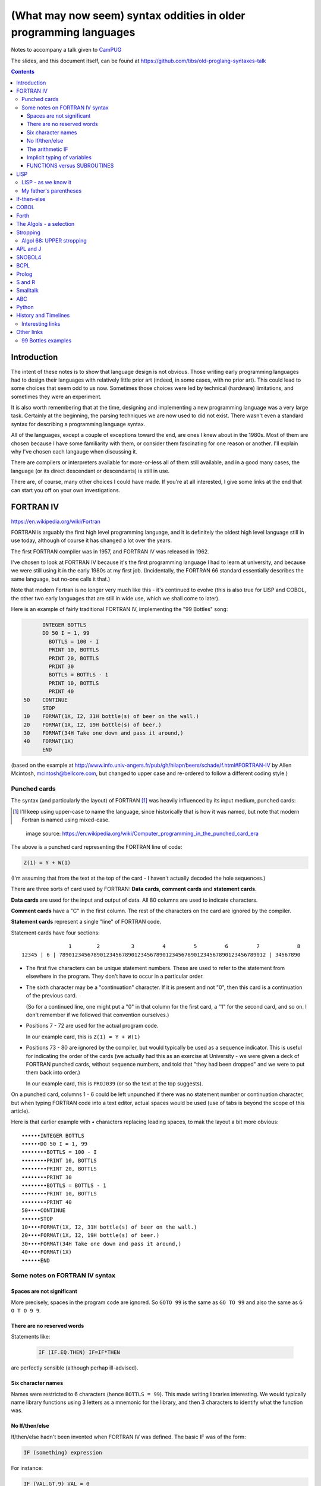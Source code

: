 ==================================================================
(What may now seem) syntax oddities in older programming languages
==================================================================

Notes to accompany a talk given to CamPUG_

The slides, and this document itself, can be found at
https://github.com/tibs/old-proglang-syntaxes-talk

.. contents::


Introduction
============

The intent of these notes is to show that language design is not
obvious. Those writing early programming languages had to design their
languages with relatively little prior art (indeed, in some cases, with no
prior art). This could lead to some choices that seem odd to us
now. Sometimes those choices were led by technical (hardware) limitations, and
sometimes they were an experiment.

It is also worth remembering that at the time, designing and implementing a
new programming language was a very large task. Certainly at the beginning,
the parsing techniques we are now used to did not exist. There wasn't even a
standard syntax for describing a programming language syntax.

All of the languages, except a couple of exceptions toward the end, are ones I
knew about in the 1980s. Most of them are chosen because I have some
familiarity with them, or consider them fascinating for one reason or
another. I'll explain why I've chosen each langauge when discussing it.

There are compilers or interpreters available for more-or-less all of them
still available, and in a good many cases, the language (or its direct
descendant or descendants) is still in use.

There are, of course, many other choices I could have made. If you're at all
interested, I give some links at the end that can start you off on your own
investigations.


.. Programming languages

   1957 FORTRAN / FORTRAN IV
   1958 LISP
   195x If-then-else
   1959 COBOL
   1960 (ish) Forth
   1960 Algol 60 sqq and stropping
   1962 ++ APL and J
   1962 Snobol
   1967 BCPL
   1972 Prolog
   1976 S and R
   1980 Smalltalk
   ABC
   Python


FORTRAN IV
==========

https://en.wikipedia.org/wiki/Fortran

FORTRAN is arguably the first high level programming language, and it is
definitely the oldest high level language still in use today, although of
course it has changed a lot over the years.

The first FORTRAN compiler was in 1957, and FORTRAN IV was released in 1962.

I've chosen to look at FORTRAN IV because it's the first programming language
I had to learn at university, and because we were still using it in the
early 1980s at my first job. (Incidentally, the FORTRAN 66 standard
essentially describes the same language, but no-one calls it that.)

Note that modern Fortran is no longer very much like this - it's continued to
evolve (this is also true for LISP and COBOL, the other two early languages
that are still in wide use, which we shall come to later).

Here is an example of fairly traditional FORTRAN IV, implementing the "99
Bottles" song:

.. code:: fortran

        INTEGER BOTTLS
        DO 50 I = 1, 99
          BOTTLS = 100 - I
          PRINT 10, BOTTLS
          PRINT 20, BOTTLS
          PRINT 30
          BOTTLS = BOTTLS - 1
          PRINT 10, BOTTLS
          PRINT 40
  50    CONTINUE
        STOP
  10    FORMAT(1X, I2, 31H bottle(s) of beer on the wall.)
  20    FORMAT(1X, I2, 19H bottle(s) of beer.)
  30    FORMAT(34H Take one down and pass it around,)
  40    FORMAT(1X)
        END

(based on the example at
http://www.info.univ-angers.fr/pub/gh/hilapr/beers/schade/f.html#FORTRAN-IV
by Allen Mcintosh, mcintosh@bellcore.com,
but changed to upper case and re-ordered to follow a different coding style.)

Punched cards
-------------

The syntax (and particularly the layout) of FORTRAN [1]_ was heavily
influenced by its input medium, punched cards:

.. [1] I'll keep using upper-case to name the language, since historically
       that is how it was named, but note that modern Fortran is named using
       mixed-case.

.. figure:: images/FortranCardPROJ039.agr.jpg
   :alt: Fortran punched card. Program text "Z(1) = Y + W(1)". Sequence number "PR0J039"
   :width: 80%

   image source: https://en.wikipedia.org/wiki/Computer_programming_in_the_punched_card_era

The above is a punched card representing the FORTRAN line of code:

.. code:: fortran

   Z(1) = Y + W(1)

(I'm assuming that from the text at the top of the card - I haven't actually
decoded the hole sequences.)

There are three sorts of card used by FORTRAN: **Data cards**, **comment
cards** and **statement cards**.

**Data cards** are used for the input and output of data. All 80 columns are
used to indicate characters.

**Comment cards** have a "C" in the first column. The rest of the characters on
the card are ignored by the compiler.
   
**Statement cards** represent a single "line" of FORTRAN code.
  
Statement cards have four sections:

::

                 1        2          3         4         5         6         7            8
  12345 | 6 | 789012345678901234567890123456789012345678901234567890123456789012 | 34567890

* The first five characters can be unique statement numbers. These are used to
  refer to the statement from elsewhere in the program. They don't have to
  occur in a particular order.

* The sixth character may be a "continuation" character. If it is present and
  not "0", then this card is a continuation of the previous card.

  (So for a continued line, one might put a "0" in that column for the first
  card, a "1" for the second card, and so on. I don't remember if we followed
  that convention ourselves.)

* Positions 7 - 72 are used for the actual program code.

  In our example card, this is ``Z(1) = Y + W(1)``

* Positions 73 - 80 are ignored by the compiler, but would typically be used
  as a sequence indicator. This is useful for indicating the order of the
  cards (we actually had this as an exercise at University - we were given a
  deck of FORTRAN punched cards, without sequence numbers, and told that "they
  had been dropped" and we were to put them back into order.)

  In our example card, this is ``PROJ039`` (or so the text at the top suggests).

On a punched card, columns 1 - 6 could be left unpunched if there was no
statement number or continuation character, but when typing FORTRAN code into
a text editor, actual spaces would be used (use of tabs is beyond the scope of
this article).

Here is that earlier example with `•` characters replacing leading spaces, to
mak the layout a bit more obvious::

  ••••••INTEGER BOTTLS
  ••••••DO 50 I = 1, 99
  ••••••••BOTTLS = 100 - I
  ••••••••PRINT 10, BOTTLS
  ••••••••PRINT 20, BOTTLS
  ••••••••PRINT 30
  ••••••••BOTTLS = BOTTLS - 1
  ••••••••PRINT 10, BOTTLS
  ••••••••PRINT 40
  50••••CONTINUE
  ••••••STOP
  10••••FORMAT(1X, I2, 31H bottle(s) of beer on the wall.)
  20••••FORMAT(1X, I2, 19H bottle(s) of beer.)
  30••••FORMAT(34H Take one down and pass it around,)
  40••••FORMAT(1X)
  ••••••END

Some notes on FORTRAN IV syntax
-------------------------------

Spaces are not significant
~~~~~~~~~~~~~~~~~~~~~~~~~~

More precisely, spaces in the program code are ignored. So ``GOTO 99`` is the
same as ``GO TO 99`` and also the same as ``G O T O 9 9``.

There are no reserved words
~~~~~~~~~~~~~~~~~~~~~~~~~~~

Statements like:

  .. code:: fortran

    IF (IF.EQ.THEN) IF=IF*THEN

are perfectly sensible (although perhap ill-advised).

Six character names
~~~~~~~~~~~~~~~~~~~

Names were restricted to 6 characters (hence ``BOTTLS = 99``). This made
writing libraries interesting. We would typically name library functions using
3 letters as a mnemonic for the library, and then 3 characters to identify
what the function was.

No If/then/else
~~~~~~~~~~~~~~~

If/then/else hadn't been invented when FORTRAN IV was defined. The basic IF
was of the form:

.. code:: fortran

        IF (something) expression

For instance:

.. code:: fortran

        IF (VAL.GT.9) VAL = 0

        IF (VAL.EQ.3) GOTO 1000
  
The arithmetic IF
~~~~~~~~~~~~~~~~~

.. code:: fortran

        IF (X/Y*Z) 100,300,50
        
If the result of ``X/Y*Z`` is negative, go to statement number 100, if zero
go to statement number 300, and if positive go to statement number 50.

This felt very useful at the time, but could quickly lead to `spaghetti code`_.

.. _`spaghetti code`: https://en.wikipedia.org/wiki/Spaghetti_code

Implicit typing of variables
~~~~~~~~~~~~~~~~~~~~~~~~~~~~

You could declare the type of a variable explicitly:

.. code:: fortran

  INTEGER DAY,WEEK,MONTH

but if you did not, then the type would be decided based on the first
character of the name:

.. code:: fortran

  C A variable starting I - N defaults to INTEGER, otherwise REAL
        I = 4
        R = 3.0

FUNCTIONS versus SUBROUTINES
~~~~~~~~~~~~~~~~~~~~~~~~~~~~

A function returns a single value, assigned to the function name. For
instance:

.. code:: fortran

  INTEGER FUNCTION ADD1(I)
    ADD1 = I + 1
  END

  J = ADD1(3)

A subroutine returns 0 or more values, via its argument list. For instance:

.. code:: fortran

  SUBROUTINE CALC(A,B,C,SUM,SUMSQ)
    SUM = A + B + C
    SUMSQ = SUM ** 2
  END

  CALL CALC(1,2,3,SUM1,SUMSQ1)


LISP
====

https://en.wikipedia.org/wiki/Lisp_(programming_language)

LISP is one year younger than FORTRAN, and was originally specified in 1958.

M-expressions were meant to be the form of the language, and are used in the
documentaion (for instance in the LISP 1.5 Programmer's Manual).

S-expressions were implemented first (?) and programmers took to them as the
preferred for.

For instance, ``car[cons[A,B]]`` is equivalent to ``(car (cons A B))``

Modern lisps abound, including Common Lisp and a whole host of Schemes.

Many people find S-expressions daunting, although Lisp programmers always
assume that their text editor will just take care of them. I recommend at
least learning a bit more about Lisp -- give a couple of useful references?

Interestingly, Franz Lisp recognised the problem of sometimes needing to type
many closing parentheses in sequence, and allowed the use of ``]`` to mean
"close all outstanding ``)``". I'm not sure how much that feature was used.

--------

... present an example of the language as it didn't turn out, first! ...

(? picture of Lisp 1.5 manual ?)

From https://en.wikipedia.org/wiki/Lisp_(programming_language)#History:

"""McCarthy's original notation used bracketed "M-expressions" that would be
translated into S-expressions. As an example, the M-expression car[cons[A,B]]
is equivalent to the S-expression (car (cons A B)). Once Lisp was implemented,
programmers rapidly chose to use S-expressions, and M-expressions were
abandoned. M-expressions surfaced again with short-lived attempts of MLisp[11]
by Horace Enea and CGOL by Vaughan Pratt."""

https://en.wikipedia.org/wiki/M-expression

"""McCarthy had planned to develop an automatic Lisp compiler (LISP 2) using
M-expressions as the language syntax and S-expressions to describe the
compiler's internal processes. Stephen B. Russell read the paper and
suggested to him that S-expressions were a more convenient syntax. Although
McCarthy disapproved of the idea, Russell and colleague Daniel J. Edwards
hand-coded an interpreter program that could execute S-expressions.[2] This
program was adopted by McCarthy's research group, establishing S-expressions
as the dominant form of Lisp."""

The Lisp 1.5 manual does, of course, talk about both forms - for instance the
M-expression:

.. code::

   [atom[x] → x; T → ff[car[x]]]

becomes:

.. code:: lisp

   (COND ((ATOM X) X)
       ((QUOTE T) (FF (CAR X))))

From
http://www.softwarepreservation.org/projects/LISP/lisp2/SP-2450-SUMSQUARE_LCS.pdf
we have a LISP 2 M-expression:

.. code::

   % SUMSQUARE COMPUTES THE SUM OF THE SQUARES OF THE
   % COMPONENTS OF AN ARBITRARY VECTOR

   REAL SECTION COMPUTE, LISP;

   REAL FUNCTION SUMSQUARE(X(I));
      BEGIN INTEGER J; REAL Y;
              FOR J ← STEP 1 UNTIL I DO
                  Y ← Y + X(J) ↑ 2;
              RETURN Y;
      END;

   SUMSQUARE (2, 7, 4); STOP

giving the result::

  69.0

or, of course!

Common Lisp

https://rosettacode.org/wiki/Sum_of_squares#Common_Lisp

.. code:: lisp

  (defun sum-of-squares (vector)
    (loop for x across vector sum (expt x 2)))

Scheme

https://rosettacode.org/wiki/Sum_of_squares#Scheme

.. code:: scheme

  (define (sum-of-squares l)
    (apply + (map * l l)))


LISP - as we know it
--------------------

...

Not sure how useful this is:

http://www.info.univ-angers.fr/pub/gh/hilapr/beers/schade/l.html#LISP

.. code:: lisp

	
  ;;; Lisp example of "99 Bottles of beer on the wall"
  ;;;
  ;;; NOTE:  Although my mailer insists on inserting 
  ;;; (at least) one, there is no line break in the 
  ;;; string beginning "~~  (i.e. it should all be on one line).
  ;;;
  ;;; In particular, if it breaks so that the first line
  ;;; ends with "...~~R" and the second line starts "~0@..."
  ;;; they should be put back together with a space between
  ;;; them.  That is, it should read "...~~R ~0@...".
  ;;; Or just see it here:
  ;;;     http://www.sover.net/~nichael/lisp99.html
  (labels ((foo (x)
    (and (<= 0 x) (cons x (foo (1- x))))))
    (format t (format nil 
          "~~{~~&~~@(~~%~~R ~A ~A!~~)~~:*~~&~~@(~~R ~0@*~A!~~)~~&~~@(~2@*~A!~~)~~&~~@(~~[~A~~:;~~:*~~R~~:*~~] ~0@*~A!~~)~~}"
              "bottles of beer"
              "on the wall"
              "take one down, pass it around"	
              "no more"
              )
  (foo 99)))


http://www.info.univ-angers.fr/pub/gh/hilapr/beers/schade/s.html#Scheme
  
.. code:: scheme
	  
  ;;; Tim Goodwin (tim@pipex.net)

  (define bottles
    (lambda (n)
      (cond ((= n 0) (display "No more bottles"))
            ((= n 1) (display "One bottle"))
            (else (display n) (display " bottles")))
      (display " of beer")))

  (define beer
    (lambda (n)
      (if (> n 0)
          (begin
            (bottles n) (display " on the wall") (newline)
            (bottles n) (newline)
            (display "Take one down, pass it around") (newline)
            (bottles (- n 1)) (display " on the wall") (newline)
            (newline)
            (beer (- n 1))))))

  (beer 99)


https://rosettacode.org/wiki/99_Bottles_of_Beer/Lisp

Common Lisp

.. code:: lisp

  (defun bottles (x)
    (loop for bottles from x downto 1
          do (format t "~a bottle~:p of beer on the wall~@
                        ~:*~a bottle~:p of beer~@
                        Take one down, pass it around~@
                        ~V[No more~:;~:*~a bottle~:p of~] beer on the wall~2%"
                    bottles (1- bottles))))

  (bottles 99)

Scheme

https://rosettacode.org/wiki/99_Bottles_of_Beer#Scheme

.. code:: scheme

  (define (sing)
  (define (sing-to-x n)
    (if (> n -1)
      (begin 
          (display n)
          (display "bottles of beer on the wall")
          (newline)
          (display "Take one down, pass it around")
          (newline)
          (sing-to-x (- n 1)))
      (display "would you wanna me to sing it again?")))
  (sing-to-x 99))


My father's parentheses
-----------------------

Franz Lisp (?) and the ``]``

...the inevitable xkcd cartoon

https://xkcd.com/297/ (Randall Monroe)

.. image:: images/lisp_cycles.png
   :scale: 500%
   :alt: XKCD comic, "These are your father's parentheses"


If-then-else
============

According to https://en.wikipedia.org/wiki/Lisp_(programming_language

"""A conditional using an if–then–else syntax was invented by McCarthy in a
Fortran context. He proposed its inclusion in ALGOL, but it was not made part
of the Algol 58 specification. For Lisp, McCarthy used the more general
cond-structure. Algol 60 took up if–then–else and popularized it."""

so Algol 60 got "if-then-else" and LISP got ``cond``, which is more like the
``case`` statement we're used to in other programming languages.


COBOL
=====

https://en.wikipedia.org/wiki/COBOL

COBOL was designed in 1959 and first standardised in 1968.

Both FORTRAN (FORmula TRANslation) and LISP (LISt Processing) were seen as
languages for mathematicians and engineers, and there was a need for a
programming language for use in business.

While this may seem strange now, it made a lot of sense at the time - remember
this was all new stuff.

This is where COBOL came in, and why it tried so hard to be more like English.

COBOL is also important because of its innovations on how to specify the
output of text.

    ((See if there's anything usful I can say about that))

(and this is something that people keep trying to reinvent, by the way, either
by making English like programming languages (look at `Inform 7`_ in the text
adventure space, or AppleScript) or by using graphical techniques (consider
all the visual programming languages such as Blockly_, Scratch_ and LabVIEW_))

https://en.wikipedia.org/wiki/Visual_programming_language

.. _`Inform 7`: http://inform7.com/
.. _Applescript: https://en.wikipedia.org/wiki/AppleScript
.. _Blockly: https://en.wikipedia.org/wiki/Visual_programming_language
.. _Scratch: https://en.wikipedia.org/wiki/Scratch_(programming_language)
.. _LabVIEW: https://en.wikipedia.org/wiki/LabVIEW

(paper__ from 2019, giving a good introduction to `Inform 7`_ and its history,
and also talking about the plans to open source it).

__ http://inform7.com/talks/2019/06/14/narrascope.html

--------

http://www.info.univ-angers.fr/pub/gh/hilapr/beers/schade/c.html#Cobol

.. code:: cobol
	
  IDENTIFICATION DIVISION.
  PROGRAM-ID.BOTTLES_OF_BEER.
  AUTHOR.DONALD FRASER.
  *
  ENVIRONMENT DIVISION.
  CONFIGURATION SECTION.
  SOURCE-COMPUTER. VAX.
  OBJECT-COMPUTER. VAX.
  *
  INPUT-OUTPUT SECTION.
  FILE-CONTROL.
          SELECT OUTPUT-FILE
                  ASSIGN TO BEERS_ON_THE_WALL.
  *

.. code:: cobol
          
  DATA DIVISION.
  FILE SECTION.
  FD OUTPUT-FILE
          LABEL RECORDS ARE OMITTED.
  01 BEERS-OUT                                   PIC X(133).
  *
  WORKING-STORAGE SECTION.
  01 FLAGS-COUNTERS-ACCUMULATORS.
          05 FLAGS.
                  10 E-O-F                                PIC 9.
                          88 END-OF-FILE                VALUE 1.
          05 COUNTERS.
                  10 BOTTLES                      PIC 999
                                                  VALUE 0.
.. code:: cobol

  01 RECORD-OUT.
          05 LINE1.
                  10 NUMBER-OF-BEERS-1                    PIC ZZ9.
                  10                                      PIC X(28)
                                  VALUE "BOTTLES OF BEER IN THE WALL ".
                  10                                                        PIC
  X
                                  VALUE ",".
                          10 NUMBER-OF-BEERS-2            PIC ZZ9.
                  10                                                        PIC
  X.
                  10                                      PIC X(17)
                                  VALUE "BOTTLES OF BEER.".
          05 LINE2.
                  10                                              PIC X(34)
                                  VALUE "TAKE ONE DOWN AND PASS IT ARROUND ".
                  10 NUMBER-OF-BEERS-3            PIC ZZ9.
                  10                                      PIC X.
                  10                                      PIC X(28)
                                  VALUE "BOTTLES OF BEER IN THE WALL".
  *

.. code:: cobol

  PROCEDURE DIVISION.
  DRIVER-MODULE.
        PERFORM INITIALIZATION.
        PERFORM PROCESS UNTIL END-OF-FILE.
        PERFORM TERMINATION.
        STOP RUN.
  *
  INITIALIZATION.
          OPEN OUTPUT OUTPUT-FILE.
          ADD 100 TO BOTTLES.
  *

  PROCESS.
          IF BOTTLES = 0 THEN
                  COMPUTE E-O-F = 1
          ELSE PERFORM WRITE-ROUTINE
          END-IF.
  *
  TERMINATION.
          CLOSE OUTPUT-FILE.
  *
  WRITE-ROUTINE.
          MOVE BOTTLES TO NUMBER-OF-BEERS-1, NUMBER-OF-BEERS-2.
          COMPUTE BOTTLES = BOTTLES - 1.
          WRITE BEERS-OUT FROM LINE1.
          MOVE BOTTLES TO NUMBER-OF-BEERS-3.
          WRITE BEERS-OUT FROM LINE2.

https://rosettacode.org/wiki/Category:COBOL

A more concise version that adheres to the minimum guidelines. Leading zeros
are not suppressed. (OpenCOBOL - 1.1.0) - I believe this is COBOL 2002, hence
the free format layout.

.. code:: cobol

  program-id. ninety-nine.
  data division.
  working-storage section.
  01  cnt       pic 99.

  procedure division.

    perform varying cnt from 99 by -1 until cnt < 1
      display cnt " bottles of beer on the wall"
      display cnt " bottles of beer"
      display "Take one down, pass it around"
      subtract 1 from cnt 
      display cnt " bottles of beer on the wall"
      add 1 to cnt
      display space
    end-perform.

Forth
=====

A stack based language.

(maybe mention PostScript and thus also PDF)

http://www.info.univ-angers.fr/pub/gh/hilapr/beers/schade/f.html#Forth

.. code:: forth

  \ Forth version of the 99 Bottles program.
  \ Dan Reish, dreish@izzy.net

  : .bottles ( n -- n-1 )
    dup 1 = IF  ." One bottle of beer on the wall," CR
                ." One bottle of beer," CR
                ." Take it down," 
    ELSE  dup . ." bottles of beer on the wall," CR
          dup . ." bottles of beer," CR
          ." Take one down," 
    THEN
    CR
    ." Pass it around," CR
    1-
    ?dup IF  dup 1 = IF  ." One bottle of beer on the wall;" 
              ELSE  dup . ." bottles of beer on the wall;" 
              THEN
          ELSE  ." No more bottles of beer on the wall." 
    THEN
    CR
  ;

  : nbottles ( n -- )
    BEGIN  .bottles  ?dup NOT UNTIL
  ;

  99 nbottles

https://rosettacode.org/wiki/99_Bottles_of_Beer#Forth

.. code:: forth

  :noname   dup . ." bottles" ;
  :noname       ." 1 bottle"  ;
  :noname ." no more bottles" ;
  create bottles , , ,

  : .bottles  dup 2 min cells bottles + @ execute ;
  : .beer     .bottles ."  of beer" ;
  : .wall     .beer ."  on the wall" ;
  : .take     ." Take one down, pass it around" ;
  : .verse    .wall cr .beer cr
          1- .take cr .wall cr ;
  : verses    begin cr .verse ?dup 0= until ;

  99 verses

or create a beer language and write the program:

.. code:: forth

  DECIMAL
  : BOTTLES ( n -- )
          DUP
          CASE
          1 OF    ." One more bottle " DROP ENDOF
          0 OF    ." NO MORE bottles " DROP ENDOF
                  . ." bottles "    \ DEFAULT CASE
          ENDCASE ;

  : ,   [CHAR] , EMIT  SPACE 100 MS CR ;
  : .   [CHAR] . EMIT  300 MS  CR CR CR ;

  : OF       ." of "   ;     : BEER     ." beer " ;
  : ON       ." on "   ;     : THE      ." the "  ;
  : WALL     ." wall" ;      : TAKE     ." take " ;
  : ONE      ." one "  ;     : DOWN     ." down, " ;
  : PASS     ." pass " ;     : IT       ." it "   ;
  : AROUND   ." around" ;

  : POPONE    1 SWAP CR ;
  : DRINK     POSTPONE DO ; IMMEDIATE
  : ANOTHER   S" -1 +LOOP" EVALUATE ; IMMEDIATE
  : HOWMANY   S" I " EVALUATE ; IMMEDIATE
  : ONELESS   S" I 1- " EVALUATE ; IMMEDIATE
  : HANGOVER    ." :-("  CR QUIT ;

  : BEERS ( n -- )   \ Usage:  99 BEERS
        POPONE
        DRINK
          HOWMANY BOTTLES OF BEER ON THE WALL ,
          HOWMANY BOTTLES OF BEER ,
          TAKE ONE DOWN PASS IT AROUND ,
          ONELESS BOTTLES OF BEER ON THE WALL .
        ANOTHER 
        HANGOVER ;

The Algols - a selection
========================

ALGOL 60 - Tony Hoare said "Here is a language so far ahead of its time that
it was not only an improvement on its predecessors but also on nearly all its
successors."

ALGOL 68 - seen at the time as a very complex language

ALGOL W - Wirth's proposed successor to ALGOL 60, ancestor of PASCAL and
Modula-2

Simula 67 - ALGOL 60 with classes

Ada - designed for safety and developing large systems

Stropping
=========

https://en.wikipedia.org/wiki/Stropping_(syntax)

Nowadays, we're used to programming languages having reserved keywords. For
instance, in Python you can't have a variable called ``def`` or ``for``.

But as we've already seen with FORTRAN IV, that need not be the case - FORTRAN
decided its keywords based on context.

In the ALGOL derived languages, it was common to use **stropping** to delimit
keywords.

In the ALGOL languages, bold text would be used for keywords in documentation:

      **int** a real int = 3;

At the time, that was impossible to use in actual program texts.

*Stropping* (from "apostrophe") uses extra characters to mark keywords.

ALGOL 60 used QUOTE stropping

.. code:: algol

    'INT' intval = 3;

ALGOL 68 typically used UPPER stropping

.. code:: algol

    INT a real int = 3;

If the character set was limited to 6 bits, then there was only one case,
so POINT stropping could be used:

.. code:: algol

    .INT A REAL INT = 3;

Algol 68 could also use RES "stropping"; reserved words, as we'd expect

.. code:: algol

    int a_real_int = 3;  # there are 61 accepted reserved words #

And, as the wikipedia page explains, there were other approaches as well.

Algol 68: UPPER stropping
-------------------------

.. code:: algol68

    # Add an element to the end of the list #
    PROC append = ( REF LIST list, ELEMENT val ) VOID:
    BEGIN
      IF list IS empty
      THEN
        list := HEAP NODE := ( val, empty )
      ELSE
        REF LIST tail := list;
        WHILE next OF tail ISNT empty
        DO
          tail := next OF tail
        OD;
        next OF tail := HEAP NODE := ( val, empty )
      FI
    END;
  
APL and J
=========

IBM Selectric and golfball (picture would be nice) are mentioned on the APL
wikipedia page.

https://en.wikipedia.org/wiki/APL_(programming_language)#Mathematical_notation

  A mathematical notation for manipulating arrays was developed by
  Kenneth E. Iverson, starting in 1957 at Harvard University. In 1960, he
  began work for IBM where he developed this notation with Adin Falkoff and
  published it in his book A Programming Language in 1962.

Early implementations had to use English reserved words for functions and
operators.

https://en.wikipedia.org/wiki/APL_(programming_language)#Hardware

  A key development in the ability to use APL effectively, before the wide use
  of cathode ray tube (CRT) terminals, was the development of a special IBM
  Selectric typewriter interchangeable typing element with all the special APL
  characters on it. This was used on paper printing terminal workstations
  using the Selectric typewriter and typing element mechanism, such as the IBM
  1050 and IBM 2741 terminal. Keycaps could be placed over the normal keys to
  show which APL characters would be entered and typed when that key was
  struck. For the first time, a programmer could type in and see proper APL
  characters as used in Iverson's notation and not be forced to use awkward
  English keyword representations of them. Falkoff and Iverson had the special
  APL Selectric typing elements, 987 and 988, designed in late 1964, although
  no APL computer system was available to use them. Iverson cited Falkoff
  as the inspiration for the idea of using an IBM Selectric typing element for
  the APL character set.

  Many APL symbols, even with the APL characters on the Selectric typing
  element, still had to be typed in by over-striking two extant element
  characters. An example is the grade up character, which had to be made from
  a delta (shift-H) and a Sheffer stroke (shift-M). This was necessary because
  the APL character set was much larger than the 88 characters allowed on the
  typing element, even when letters were restricted to upper-case (capitals).

APL -> J, using ASCII with digraphs instead of special symbols (basically, it
adds dot and colon to things to make new symbols)

APL -> S, a stastical programming language

R is an implementation of S with some extensions. Much S code should run
unaltered.

https://rosettacode.org/wiki/99_Bottles_of_Beer#APL

Classic version:

.. I never could figure out how to display this with pandoc/XeLaTeX, so am
.. resorting to a screen shot - and I hope that square glyph in the screenshot
.. is meant to be a square!
..
.. And now I'm using rst2pdf, which also doesn't default to coping, I've
.. already *got* the screenshot...
..
..  bob  ←  { (⍕⍵), ' bottle', (1=⍵)↓'s of beer'}
..  bobw ←  {(bob ⍵) , ' on the wall'}
..  beer ←  { (bobw ⍵) , ', ', (bob ⍵) , '; take one down and pass it around, ', bobw ⍵-1}
..  ↑beer¨ ⌽(1-⎕IO)+⍳99

.. image:: images/apl-larger.png
   :scale: 150%
   :alt: APL code

and its equivalent in J

https://rosettacode.org/wiki/99_Bottles_of_Beer#J

.. code:: j

  bob =: ": , ' bottle' , (1 = ]) }. 's of beer'"_
  bobw=: bob , ' on the wall'"_
  beer=: bobw , ', ' , bob , '; take one down and pass it around, ' , bobw@<:
  beer"0 >:i.-99
  
---------

* https://en.wikipedia.org/wiki/APL_(programming_language)
* https://en.wikipedia.org/wiki/J_(programming_language)

Initially designed as a language for thinking about problems, and described in
the book "A Programming Language" in 1962. It was used as a notation for
thinking about problems, such as describing computer systems.

The first use of an implementation using actual APL symbology was in 1966.

------

https://en.wikipedia.org/wiki/APL_(programming_language)#Mathematical_notation

  A mathematical notation for manipulating arrays was developed by
  Kenneth E. Iverson, starting in 1957 at Harvard University. In 1960, he
  began work for IBM where he developed this notation with Adin Falkoff and
  published it in his book A Programming Language in 1962.

Early implementations had to use English reserved words for functions and
operators.

https://en.wikipedia.org/wiki/APL_(programming_language)#Hardware

  A key development in the ability to use APL effectively, before the wide use
  of cathode ray tube (CRT) terminals, was the development of a special IBM
  Selectric typewriter interchangeable typing element with all the special APL
  characters on it. This was used on paper printing terminal workstations
  using the Selectric typewriter and typing element mechanism, such as the IBM
  1050 and IBM 2741 terminal. Keycaps could be placed over the normal keys to
  show which APL characters would be entered and typed when that key was
  struck. For the first time, a programmer could type in and see proper APL
  characters as used in Iverson's notation and not be forced to use awkward
  English keyword representations of them. Falkoff and Iverson had the special
  APL Selectric typing elements, 987 and 988, designed in late 1964, although
  no APL computer system was available to use them. Iverson cited Falkoff
  as the inspiration for the idea of using an IBM Selectric typing element for
  the APL character set.

  Many APL symbols, even with the APL characters on the Selectric typing
  element, still had to be typed in by over-striking two extant element
  characters. An example is the grade up character, which had to be made from
  a delta (shift-H) and a Sheffer stroke (shift-M). This was necessary because
  the APL character set was much larger than the 88 characters allowed on the
  typing element, even when letters were restricted to upper-case (capitals).

APL -> J, using ASCII with digraphs instead of special symbols (basically,
it adds dot and colon to things to make new symbols)

SNOBOL4
=======

https://en.wikipedia.org/wiki/SNOBOL

SNOBOL was developed between 1962 and 1967 (SNOBOL4).

Introduced patterns as a first class datatype.

All SNOBOL command lines are of the form::

  <label> <subject> <pattern> = <object> : <transfer>

All parts are optional.

* The <subject> is matched against the <pattern>.
* If <object> is present, any matched portion of <subject> is replaced with <object>
* <transfer> is then an absolute or conditional branch (to a <label>.
* A conditional branch is dependent upon the success/failure of evaluating the
  <subject>, <object> and <pattern>, the pattern match or the final assignment
  (to the <subject>).

So, for instance:

.. code:: snobol

            OUTPUT = "What is your name?"
            Username = INPUT
            Username "J"                                             :S(LOVE)
            Username "K"                                             :S(HATE)
  MEH       OUTPUT = "Hi, " Username                                 :(END)
  LOVE      OUTPUT = "How nice to meet you, " Username               :(END)
  HATE      OUTPUT = "Oh. It's you, " Username
  END

-------


http://www.info.univ-angers.fr/pub/gh/hilapr/beers/schade/s.html#Snobol

.. code:: snobol

  * 99 BOTTLES OF BEER IN SNOBOL (UNTESTED)
          BEER = 99
  MOREBEER OUTPUT = BEER ' BOTTLES OF BEER ON THE WALL'
          OUTPUT = BEER ' BOTTLES OF BEER'
          OUTPUT = 'TAKE ONE DOWN, PASS IT AROUND'
          BEER = BEER - 1
          OUTPUT = BEER ' BOTTLES OF BEER ON THE WALL'
          GT(BEER,0)   : S(MOREBEER)
          OUTPUT = 'NO MORE BOTTLES OF BEER ON THE WALL'
          OUTPUT = 'NO MORE BOTTLES OF BEER'
          OUTPUT = 'GO TO THE STORE AND BUY SOME MORE'
          OUTPUT = '99 BOTTLES OF BEER'
  END


BCPL
====

https://en.wikipedia.org/wiki/BCPL

BCPL was first implemented in 1967.

* Systems level language
* The book of the language includes all the source code for the compiler
* BCPL was the first "brace" programming language, although it historically used
  ``$( .. $)``.
* ``IF .. DO ..`` and ``TEST .. THEN .. ELSE ..``
* The only datatype is the ``word`` - size depends on the computer
* Semicolons separate commands, and a semicolon at the end of a line may be
  omitted. To make this work, infix expression operators (``+``, etc.) may
  never start a line.

  Or, in other words, a command carries on over multiple lines when it ends
  with a character (``+`` or ``,``, for instance) that implies as much.

* Labels are values, and one can do arithmetic on them
* An ancestor of C (CPL begat BCPL which begat B which begat C)

https://www.bell-labs.com/usr/dmr/www/bcpl.html - Martin Richards's BCPL Reference Manual, 1967

https://www.cl.cam.ac.uk/~mr10/bcplman.pdf - the BCPL user guide
from 2020. Note that the examples use ``{ .. }``.

-------

Also:

* ``$( .. )$``
* ``IF .. THEN`` and ``TEST .. THEN .. ELSE``
* a statement continues to the next line if it can't have ended (so, for
  instance, if the last character was the ``+`` of an arithmetic expression
* labels *are* values, and since everything is a word, you can do arithmetic
  on them.

http://www.info.univ-angers.fr/pub/gh/hilapr/beers/schade/b.html#BCPL

.. code:: bcpl

	
  // BCPL version of 99 Bottles of Beer.
  // hacked by Akira KIDA <SDI00379@niftyserve.or.jp>
  GET "LIBHDR"
  MANIFEST $(
      BOTTLES = 99
  $)
  LET START() BE $(
      LET BEERS(N, S) BE $(
          TEST N = 0 THEN WRITEF("No more bottles")
                    ELSE WRITEF("%N bottle%S", N, (N = 1) -> "", "s")
          WRITEF(" of beer%S", S)
      $)
      FOR I = BOTTLES TO 1 BY -1 DO $(
              BEERS(I, " on the wall, ")
              BEERS(I, ".*NTake one down, pass it around.*N")
              BEERS(I - 1, " on the wall.*N")
      $)
      FINISH
  $)


Prolog
======

Full stop to end expressions/statements, not semicolon


(I've heard people say Erlang is inspired by Prolog in some sense?)

http://www.info.univ-angers.fr/pub/gh/hilapr/beers/schade/e.html#Erlang


Prolog

http://www.info.univ-angers.fr/pub/gh/hilapr/beers/schade/p.html#Prolog
      
.. code:: prolog

  % 99 bottles of beer.
  % Remko Troncon <spike@kotnet.org>

  bottles :-
      bottles(99).

  bottles(1) :- 
      write('1 bottle of beer on the wall, 1 bottle of beer,'), nl,
      write('Take one down, and pass it around,'), nl,
      write('Now they are alle gone.'), nl.
  bottles(X) :-
      X > 1,
      write(X), write(' bottles of beer on the wall,'), nl,
      write(X), write(' bottles of beer,'), nl,
      write('Take one down and pass it around,'), nl,
      NX is X - 1,
      write(NX), write(' bottles of beer on the wall.'), nl, nl,
      bottles(NX).


Prolog - works with SWI Prolog

https://rosettacode.org/wiki/99_Bottles_of_Beer/Prolog

.. code:: prolog

  bottles(0):-!.
  bottles(X):-
      writef('%t bottles of beer on the wall \n',[X]),
      writef('%t bottles of beer\n',[X]),
      write('Take one down, pass it around\n'),
      succ(XN,X),
      writef('%t bottles of beer on the wall \n\n',[XN]),
      bottles(XN).

  :- bottles(99).


or, handling plurals:

.. code:: prolog

  line1(X):- line2(X),write(' on the wall'). 
  line2(0):- write('no more bottles of beer').
  line2(1):- write('1 bottle of beer').
  line2(X):- writef('%t bottles of beer',[X]).
  line3(1):- write('Take it down, pass it around').
  line3(X):- write('Take one down, pass it around').
  line4(X):- line1(X).

  bottles(0):-!.
  bottles(X):-	
      succ(XN,X),
      line1(X),nl,
      line2(X),nl,
      line3(X),nl,
      line4(XN),nl,nl,
      !,
      bottles(XN).

  :- bottles(99).


S and R
=======

https://rosettacode.org/wiki/99_Bottles_of_Beer#R

Simple looping solution in R

.. code:: r

  # a naive function to sing for N bottles of beer...
  song = function(bottles){
    for(i in bottles:1){ #for every integer bottles, bottles-1 ... 1
      cat(bottles," bottles of beer on the wall \n",bottles," bottles of beer \nTake one down, pass it around \n",
          bottles-1, " bottles of beer on the wall \n"," \n" ,sep="")       #join and print the text (\n means new line)
          bottles = bottles - 1 #take one down...
    }
  }
  song(99)#play the song by calling the function
          

http://www.info.univ-angers.fr/pub/gh/hilapr/beers/schade/s.html#S-Plus

S - is this the right S?

.. code:: s

  Using S-Plus code

  for(i in 100:1){
              if(i>1){
                          cat(i,"bottles of beer on the wall,",i,"bottles of beer\n")
                          cat("Take one down, pass it around\n")
                          cat(i-1,"bottles of beer on the wall\n",fill=TRUE)
              }
              else{
                          cat(i,"bottle of beer on the wall,",i,"bottle of beer\n")
                          cat("Take one down and pass it around\n")
                          cat("No bottles of beer on the wall!!\n",fill=TRUE)
              }
  }

R

http://www.info.univ-angers.fr/pub/gh/hilapr/beers/schade/r.html#R

.. code:: r

  # R version of 99 Bottles of beer (Bottles.r)
  # See http://www.r-project.org/ for more informations
  # Philipp Winterberg, http://www.winterbergs.de

  for (b in 99:1){
    print(b)
    print(" bottle(s) of beer on the wall,")
    print(b)
    print(" bottle(s) of beer.")
    print("Take one down, pass it around,")
    print(b-1)
    print(" bottle(s) of beer on the wall.")
    print("")
  }


------


* https://en.wikipedia.org/wiki/S_%28programming_language%29
* https://en.wikipedia.org/wiki/R_(programming_language)

People here are probably more familiar with R, which is an implementation of S

  APL -> S, a stastical programming language

  R is an implementation of S with some extensions. Much S code should run
  unaltered.

* https://en.wikipedia.org/wiki/R_(programming_language) - initial release 1995
* https://en.wikipedia.org/wiki/S_(programming_language) - first working
  version in 1976

  Richard Becker's `A Brief History of S`_ indicates that they were very well
  aware of APL, but clearly S is not a descendant of APL.

.. _`A Brief History of S`: https://www.math.uwaterloo.ca/~rwoldfor/software/R-code/historyOfS.pdf

`APL in R`_ by Jan de Leeuw and Masanao Yajima, 2016, is an online book that
presents R code for APL array operations.

.. _`APL in R`: https://bookdown.org/jandeleeuw6/apl/


Smalltalk
=========

https://en.wikipedia.org/wiki/Smalltalk

Smalltalk-80 was made available in 1980.

* Almost no syntax
* Still alive (for instance, Pharo_)
* Influences everywhere
* http://www.jera.com/techinfo/readingSmalltalk.pdf "Reading Smalltalk"

.. _Pharo: https://pharo.org/

------

Almost no syntax

http://www.info.univ-angers.fr/pub/gh/hilapr/beers/schade/s.html#SmallTalk

.. code:: smalltalk

  "Programmer: patrick m. ryan - pryan@access.digex.net
  "http://www.access.digex.net/~pryan

  99 to: 1 by: -1 do: [ :i |
          i print. ' bottles of beer on the wall, ' print.
          i print. ' bottles of beer. ' print.
          'take one down, pass it around, ' print.
          (i-1) print. ' bottles of beer on the wall, ' print.

I think that's rather elegant.

https://rosettacode.org/wiki/99_Bottles_of_Beer#Smalltalk

A straightforward approach

.. code:: smalltalk

  Smalltalk at: #sr put: 0 ; at: #s put: 0 !
  sr := Dictionary new.
  sr at: 0 put: ' bottle' ;
    at: 1 put: ' bottles' ;
    at: 2 put: ' of beer' ;
    at: 3 put: ' on the wall' ;
    at: 4 put: 'Take one down, pass it around' !
  99 to: 0 by: -1 do: [:v | v print.
          ( v == 1 ) ifTrue: [ s := 0. ] 
                      ifFalse: [ s := 1. ].
          Transcript show: (sr at:s) ; show: (sr at:2) ; show: (sr at:3) ; cr.
                      v print.
          Transcript show: (sr at:s) ; show: (sr at:2) ; cr.
                      (v ~~ 0) ifTrue: [ Transcript show: (sr at:4) ; cr. ].
    ].

https://pharo.org/ - squeak variant






ABC
===

For old times take

This is the programming language that Guido van Rossum worked on before
inventing Python, and his experiences with ABC were significant in how he
designed Python.

http://www.info.univ-angers.fr/pub/gh/hilapr/beers/schade/a.html#ABC

.. code:: abc

  <a href=http://www.cwi.nl/cwi/projects/abc.html>ABC</a> was developed 
  at CWI in the Netherlands. 
  PUT "by Whitey (whitey@netcom.com) - 10/13/96" IN author

  HOW TO RETURN verse n:
    SELECT:
        n = 0:
          PUT "no more bottles of beer" IN s
        n = 1:
          PUT "1 bottle of beer" IN s
        ELSE:
          PUT "`n` bottles of beer" IN s
    RETURN s

  HOW TO DRINK:
    PUT 99 IN num
    WHILE num > 0:
        WRITE verse num, " on the wall, ", verse num, "," /
        WRITE "take one down, pass it around," /
        PUT num - 1 IN num
        WRITE verse num, " on the wall." /

  DRINK


Python
======

Just to show the "99 bottles" solutions, to give an idea of how much / how
little those really convey about a programming language.

One "traditional"

https://rosettacode.org/wiki/99_Bottles_of_Beer/Python

.. code:: python

  def sing(b, end):
      print(b or 'No more','bottle'+('s' if b-1 else ''), end)

  for i in range(99, 0, -1):
      sing(i, 'of beer on the wall,')
      sing(i, 'of beer,')
      print('Take one down, pass it around,')
      sing(i-1, 'of beer on the wall.\n')

(mainly included to show how one should not necessarily judge a language from
the examples given!)

And another that just misses the whole point of the exercise, but is
definitely my favourite:

http://rosettacode.org/wiki/99_Bottles_of_Beer#Python_3

.. code:: python

  """Pythonic 99 beer song (maybe the simplest naive implementation in Python 3)."""

    REGULAR_VERSE = '''\
    {n} bottles of beer on the wall, {n} bottles of beer
    Take one down and pass it around, {n_minus_1} bottles of beer on the wall.

    '''

    ENDING_VERSES = '''\
    2 bottles of beer on the wall, 2 bottles of beer.
    Take one down and pass it around, 1 bottle of beer on the wall.

    1 bottle of beer on the wall, 1 bottle of beer.
    Take one down and pass it around, no more bottles of beer on the wall.

    No more bottles of beer on the wall, no more bottles of beer.
    Go to the store and buy some more, 99 bottles of beer on the wall.

    '''
    for n in range(99, 2, -1):
        print(REGULAR_VERSE.format(n=n, n_minus_1=n - 1))
    print(ENDING_VERSES)


History and Timelines
=====================

* https://www.scriptol.com/programming/history.php
* https://www.scriptol.com/programming/list-programming-languages.php
* https://www.scriptol.com/programming/sieve.php

* https://www.levenez.com/lang/

starts with Plankalkul ! but rather limited on the languages it lists

* https://media.timetoast.com/timelines/programming-languages-b4c706df-fef5-4b23-8d87-2b0a666150df

* http://rigaux.org/language-study/diagram.html - with some links to others

  Has 2 versions - a simplified one, and a more complete one

* http://www.digibarn.com/collections/posters/tongues/ComputerLanguagesChart.png
  from http://www.digibarn.com/collections/posters/tongues/ appears to be
  rather nice at first glance

Interesting links
-----------------

Probably more for the notes than for the slides. Not necessarily entirely
pertinent to this exact topic...

* https://www.hillelwayne.com/post/influential-dead-languages/
  10 Most(ly dead) Influential Programming Languages, 2020-03-25, Hillel Wayne

* https://www.vidarholen.net/~vidar/An_Empirical_Investigation_into_Programming_Language_Syntax.pdf
  An Empirical Investigation into Programming Language Syntax, Andreas Stefik
  and Susanna Siebert, 2013

      Stefik, A. and Siebert, S. 2013. An empirical investigation into
      programming language syntax. *ACM Trans.Comput.Educ.* 13, 4, Article 19
      (November 2013), 40 pages.

  I haven't read this yet

Other links
===========

(may also be interesting)

* More on punched cards:

  * https://craftofcoding.wordpress.com/2017/01/28/read-your-own-punch-cards/
    shows how to read the same punched card we use as an example
  * https://en.wikipedia.org/wiki/Punched_card
  * https://homepage.divms.uiowa.edu/~jones/cards/codes.html
  * "type" your own punch card: https://www.masswerk.at/keypunch/

* https://en.wikipedia.org/wiki/History_of_programming_languages

* https://en.wikipedia.org/wiki/Comparison_of_programming_languages_(syntax)
  (perhaps too much information)

* http://www.99-bottles-of-beer.net doesn't seem to be working at the moment

* https://web.mit.edu/kenta/www/two/beer.html has Fortran IV, but the pages
  for each language are on ``.net`` and don't seem to work at the moment

* http://www.info.univ-angers.fr/pub/gh/hilapr/beers/schade/ has Fortran IV
  and seems to work

* https://www.hillelwayne.com/equals-as-assignment/ Why Does "=" Mean
  Assignment? also by Hillel Wayne, from 2018

* FORTRAN IV

  - http://www.math-cs.gordon.edu/courses/cs323/FORTRAN/fortran.html
  - http://www.jaymoseley.com/hercules/fortran/fort_mini.htm
  - http://www.quadibloc.com/comp/fort03.htm some context with respect to
    FORTRAN II, and some talk on specifics of particular implenentations

  Still to look at:

  - https://hackaday.com/2015/10/26/this-is-not-your-fathers-fortran/1G

Don't forget the excellent http://www.softwarepreservation.org/ and
particularly the http://www.softwarepreservation.org/projects page, which has
links to many pages of programming language history, with a huge number of
useful links.

* https://www.whoishostingthis.com/resources/apl/

99 Bottles examples
-------------------

Taken from one of:

* https://rosettacode.org/wiki/99_Bottles_of_Beer/Lisp
* http://www.info.univ-angers.fr/pub/gh/hilapr/beers/schade/

Sum of squares from:

* https://rosettacode.org/wiki/Sum_of_squares

Full acknowledgements for each code source are in the notes.

----------------------------

Written in reStructuredText_.

Converted to PDF using rst2pdf_.

Source and associated slides at https://github.com/tibs/old-proglang-syntaxes-talk

|cc-attr-sharealike| This slideshow and its related files are released under a
`Creative Commons Attribution-ShareAlike 4.0 International License`_.

.. |cc-attr-sharealike| image:: images/cc-attribution-sharealike-88x31.png
   :alt: CC-Attribution-ShareAlike image
   :align: middle

.. _`Creative Commons Attribution-ShareAlike 4.0 International License`: http://creativecommons.org/licenses/by-sa/4.0/

.. _CamPUG: https://www.meetup.com/CamPUG/
.. _reStructuredText: http://docutils.sourceforge.net/docs/ref/rst/restructuredtext.html
.. _rst2pdf: https://rst2pdf.org/
